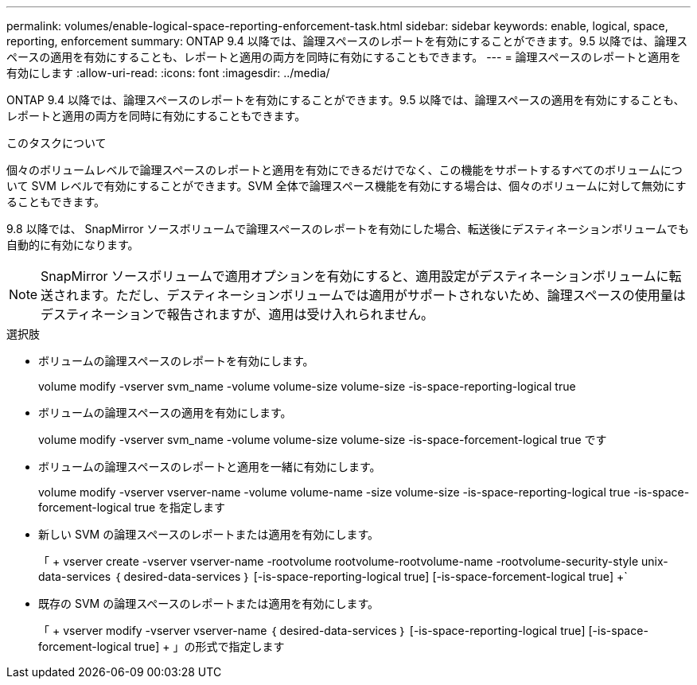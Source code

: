 ---
permalink: volumes/enable-logical-space-reporting-enforcement-task.html 
sidebar: sidebar 
keywords: enable, logical, space, reporting, enforcement 
summary: ONTAP 9.4 以降では、論理スペースのレポートを有効にすることができます。9.5 以降では、論理スペースの適用を有効にすることも、レポートと適用の両方を同時に有効にすることもできます。 
---
= 論理スペースのレポートと適用を有効にします
:allow-uri-read: 
:icons: font
:imagesdir: ../media/


[role="lead"]
ONTAP 9.4 以降では、論理スペースのレポートを有効にすることができます。9.5 以降では、論理スペースの適用を有効にすることも、レポートと適用の両方を同時に有効にすることもできます。

.このタスクについて
個々のボリュームレベルで論理スペースのレポートと適用を有効にできるだけでなく、この機能をサポートするすべてのボリュームについて SVM レベルで有効にすることができます。SVM 全体で論理スペース機能を有効にする場合は、個々のボリュームに対して無効にすることもできます。

9.8 以降では、 SnapMirror ソースボリュームで論理スペースのレポートを有効にした場合、転送後にデスティネーションボリュームでも自動的に有効になります。

[NOTE]
====
SnapMirror ソースボリュームで適用オプションを有効にすると、適用設定がデスティネーションボリュームに転送されます。ただし、デスティネーションボリュームでは適用がサポートされないため、論理スペースの使用量はデスティネーションで報告されますが、適用は受け入れられません。

====
.選択肢
* ボリュームの論理スペースのレポートを有効にします。
+
volume modify -vserver svm_name -volume volume-size volume-size -is-space-reporting-logical true

* ボリュームの論理スペースの適用を有効にします。
+
volume modify -vserver svm_name -volume volume-size volume-size -is-space-forcement-logical true です

* ボリュームの論理スペースのレポートと適用を一緒に有効にします。
+
volume modify -vserver vserver-name -volume volume-name -size volume-size -is-space-reporting-logical true -is-space-forcement-logical true を指定します

* 新しい SVM の論理スペースのレポートまたは適用を有効にします。
+
「 + vserver create -vserver vserver-name -rootvolume rootvolume-rootvolume-name -rootvolume-security-style unix-data-services ｛ desired-data-services ｝ [-is-space-reporting-logical true] [-is-space-forcement-logical true] +`

* 既存の SVM の論理スペースのレポートまたは適用を有効にします。
+
「 + vserver modify -vserver vserver-name ｛ desired-data-services ｝ [-is-space-reporting-logical true] [-is-space-forcement-logical true] + 」の形式で指定します



